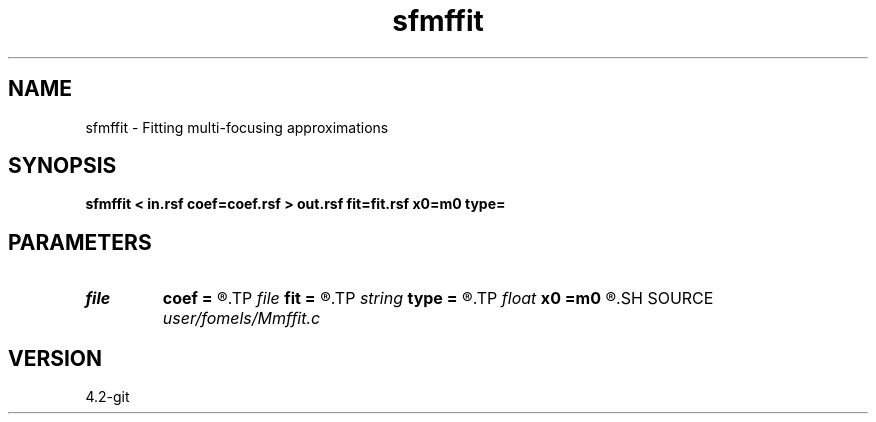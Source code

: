 .TH sfmffit 1  "APRIL 2023" Madagascar "Madagascar Manuals"
.SH NAME
sfmffit \- Fitting multi-focusing approximations 
.SH SYNOPSIS
.B sfmffit < in.rsf coef=coef.rsf > out.rsf fit=fit.rsf x0=m0 type=
.SH PARAMETERS
.PD 0
.TP
.I file   
.B coef
.B =
.R  	auxiliary input file name
.TP
.I file   
.B fit
.B =
.R  	auxiliary output file name
.TP
.I string 
.B type
.B =
.R  	Type of approximation (crs,mf,nonhyperbolic)
.TP
.I float  
.B x0
.B =m0
.R  	central midpoint
.SH SOURCE
.I user/fomels/Mmffit.c
.SH VERSION
4.2-git

